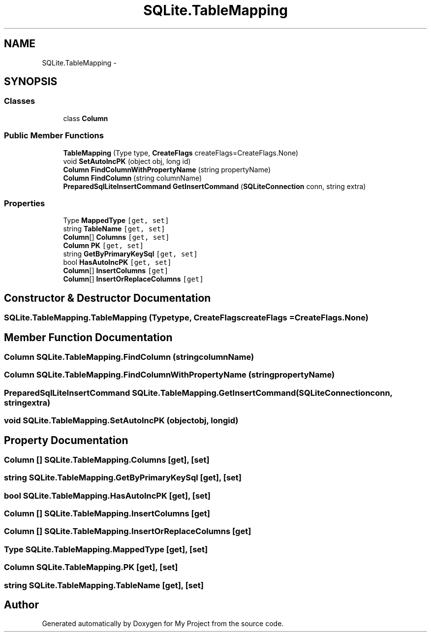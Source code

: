 .TH "SQLite.TableMapping" 3 "Tue Jul 1 2014" "My Project" \" -*- nroff -*-
.ad l
.nh
.SH NAME
SQLite.TableMapping \- 
.SH SYNOPSIS
.br
.PP
.SS "Classes"

.in +1c
.ti -1c
.RI "class \fBColumn\fP"
.br
.in -1c
.SS "Public Member Functions"

.in +1c
.ti -1c
.RI "\fBTableMapping\fP (Type type, \fBCreateFlags\fP createFlags=CreateFlags\&.None)"
.br
.ti -1c
.RI "void \fBSetAutoIncPK\fP (object obj, long id)"
.br
.ti -1c
.RI "\fBColumn\fP \fBFindColumnWithPropertyName\fP (string propertyName)"
.br
.ti -1c
.RI "\fBColumn\fP \fBFindColumn\fP (string columnName)"
.br
.ti -1c
.RI "\fBPreparedSqlLiteInsertCommand\fP \fBGetInsertCommand\fP (\fBSQLiteConnection\fP conn, string extra)"
.br
.in -1c
.SS "Properties"

.in +1c
.ti -1c
.RI "Type \fBMappedType\fP\fC [get, set]\fP"
.br
.ti -1c
.RI "string \fBTableName\fP\fC [get, set]\fP"
.br
.ti -1c
.RI "\fBColumn\fP[] \fBColumns\fP\fC [get, set]\fP"
.br
.ti -1c
.RI "\fBColumn\fP \fBPK\fP\fC [get, set]\fP"
.br
.ti -1c
.RI "string \fBGetByPrimaryKeySql\fP\fC [get, set]\fP"
.br
.ti -1c
.RI "bool \fBHasAutoIncPK\fP\fC [get, set]\fP"
.br
.ti -1c
.RI "\fBColumn\fP[] \fBInsertColumns\fP\fC [get]\fP"
.br
.ti -1c
.RI "\fBColumn\fP[] \fBInsertOrReplaceColumns\fP\fC [get]\fP"
.br
.in -1c
.SH "Constructor & Destructor Documentation"
.PP 
.SS "SQLite\&.TableMapping\&.TableMapping (Typetype, \fBCreateFlags\fPcreateFlags = \fCCreateFlags\&.None\fP)"

.SH "Member Function Documentation"
.PP 
.SS "\fBColumn\fP SQLite\&.TableMapping\&.FindColumn (stringcolumnName)"

.SS "\fBColumn\fP SQLite\&.TableMapping\&.FindColumnWithPropertyName (stringpropertyName)"

.SS "\fBPreparedSqlLiteInsertCommand\fP SQLite\&.TableMapping\&.GetInsertCommand (\fBSQLiteConnection\fPconn, stringextra)"

.SS "void SQLite\&.TableMapping\&.SetAutoIncPK (objectobj, longid)"

.SH "Property Documentation"
.PP 
.SS "\fBColumn\fP [] SQLite\&.TableMapping\&.Columns\fC [get]\fP, \fC [set]\fP"

.SS "string SQLite\&.TableMapping\&.GetByPrimaryKeySql\fC [get]\fP, \fC [set]\fP"

.SS "bool SQLite\&.TableMapping\&.HasAutoIncPK\fC [get]\fP, \fC [set]\fP"

.SS "\fBColumn\fP [] SQLite\&.TableMapping\&.InsertColumns\fC [get]\fP"

.SS "\fBColumn\fP [] SQLite\&.TableMapping\&.InsertOrReplaceColumns\fC [get]\fP"

.SS "Type SQLite\&.TableMapping\&.MappedType\fC [get]\fP, \fC [set]\fP"

.SS "\fBColumn\fP SQLite\&.TableMapping\&.PK\fC [get]\fP, \fC [set]\fP"

.SS "string SQLite\&.TableMapping\&.TableName\fC [get]\fP, \fC [set]\fP"


.SH "Author"
.PP 
Generated automatically by Doxygen for My Project from the source code\&.
